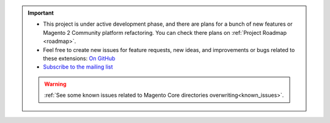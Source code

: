 
.. important::

    * This project is under active development phase, and there are plans for a bunch of new features or Magento 2 Community platform refactoring. You can check there plans on :ref:`Project Roadmap <roadmap>`.

    * Feel free to create new issues for feature requests, new ideas, and improvements or bugs related to these extensions: `On GitHub <https://github.com/georgebabarus/magento-filesystem-extension/issues>`_

    * `Subscribe to the mailing list <https://magento.asset42.com/remote-filesystem-integration-extensions-for-magento-2>`_

    .. warning::

        :ref:`See some known issues related to Magento Core directories overwriting<known_issues>`.
